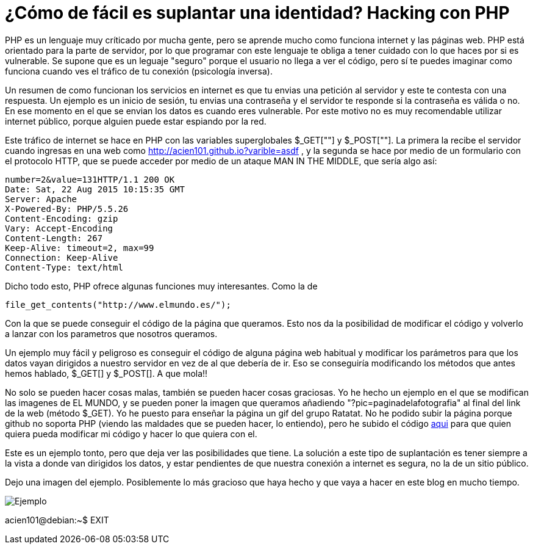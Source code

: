 = ¿Cómo de fácil es suplantar una identidad? Hacking con PHP

:hp-tags: PHP, ejemplo, Hacking, Phishing, MITM

PHP es un lenguaje muy críticado por mucha gente, pero se aprende mucho como funciona internet y las páginas web. PHP está orientado para la parte de servidor, por lo que programar con este lenguaje te obliga a tener cuidado con lo que haces por si es vulnerable. Se supone que es un leguaje "seguro" porque el usuario no llega a ver el código, pero sí te puedes imaginar como funciona cuando ves el tráfico de tu conexión (psicología inversa).

Un resumen de como funcionan los servicios en internet es que tu envias una petición al servidor y este te contesta con una respuesta. Un ejemplo es un inicio de sesión, tu envias una contraseña y el servidor te responde si la contraseña es válida o no. En ese momento en el que se envian los datos es cuando eres vulnerable. Por este motivo no es muy recomendable utilizar internet público, porque alguien  puede estar espiando por la red.

Este tráfico de internet se hace en PHP con las variables superglobales $_GET[""] y $_POST[""]. La primera la recibe el servidor cuando ingresas en una web como http://acien101.github.io?varible=asdf , y la segunda se hace por medio de un formulario con el protocolo HTTP, que se puede acceder por medio de un ataque MAN IN THE MIDDLE, que sería algo así: 

	number=2&value=131HTTP/1.1 200 OK
	Date: Sat, 22 Aug 2015 10:15:35 GMT
	Server: Apache
	X-Powered-By: PHP/5.5.26
	Content-Encoding: gzip
	Vary: Accept-Encoding
	Content-Length: 267
	Keep-Alive: timeout=2, max=99
	Connection: Keep-Alive
	Content-Type: text/html
    
Dicho todo esto, PHP ofrece algunas funciones muy interesantes. Como la de 	

	file_get_contents("http://www.elmundo.es/");
    
Con la que se puede conseguir el código de la página que queramos. Esto nos da la posibilidad de modificar el código y volverlo a lanzar con los parametros que nosotros queramos.

Un ejemplo muy fácil y peligroso es conseguir el código de alguna página web habitual y modificar los parámetros para que los datos vayan dirigidos a nuestro servidor en vez de al que debería de ir. Eso se conseguiría modificando los métodos que antes hemos hablado, $_GET[] y $_POST[]. A que mola!!

No solo se pueden hacer cosas malas, también se pueden hacer cosas graciosas. Yo he hecho un ejemplo en el que se modifican las imagenes de EL MUNDO, y se pueden poner la imagen que queramos añadiendo "?pic=paginadelafotografia" al final del link de la web (método $_GET). Yo he puesto para enseñar la página un gif del grupo Ratatat. No he podido subir la página porque github no soporta PHP (viendo las maldades que se pueden hacer, lo entiendo), pero he subido el código link:https://github.com/acien101/php-repostry/tree/master/phising%20en%20php[aqui] para que quien quiera pueda modificar mi código y hacer lo que quiera con el.

Este es un ejemplo tonto, pero que deja ver las posibilidades que tiene. La solución a este tipo de suplantación es tener siempre a la vista a donde van dirigidos los datos, y estar pendientes de que nuestra conexión a internet es segura, no la de un sitio público.

Dejo una imagen del ejemplo. Posiblemente lo más gracioso que haya hecho y que vaya a hacer en este blog en mucho tiempo.

image::phising.gif[Ejemplo]

acien101@debian:~$ EXIT